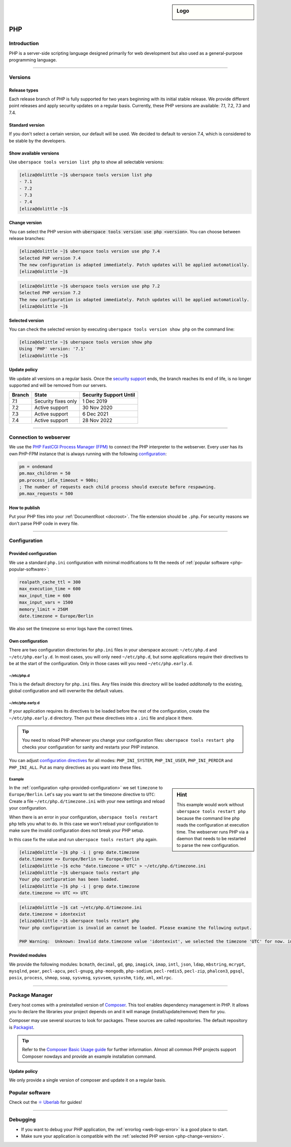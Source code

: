 .. _php:

.. sidebar:: Logo

  .. image:: _static/images/logo_php.png
      :align: center

###
PHP
###

Introduction
============

PHP is a server-side scripting language designed primarily for web development but also used as a general-purpose programming language.

----

Versions
========

Release types
-------------
Each release branch of PHP is fully supported for two years beginning with its initial stable release. We provide different point releases and apply security updates on a regular basis. Currently, these PHP versions are available: 7.1, 7.2, 7.3 and 7.4.

Standard version
----------------
If you don't select a certain version, our default will be used. We decided to default to version 7.4, which is considered to be stable by the developers.

Show available versions
-----------------------

Use ``uberspace tools version list php`` to show all selectable versions:

.. code-block:: console

  [eliza@dolittle ~]$ uberspace tools version list php
  - 7.1
  - 7.2
  - 7.3
  - 7.4
  [eliza@dolittle ~]$

.. _php-change-version:

Change version
--------------
You can select the PHP version with :code:`uberspace tools version use php <version>`. You can choose between release branches:

.. code-block:: console

  [eliza@dolittle ~]$ uberspace tools version use php 7.4
  Selected PHP version 7.4
  The new configuration is adapted immediately. Patch updates will be applied automatically.
  [eliza@dolittle ~]$

.. code-block:: console

  [eliza@dolittle ~]$ uberspace tools version use php 7.2
  Selected PHP version 7.2
  The new configuration is adapted immediately. Patch updates will be applied automatically.
  [eliza@dolittle ~]$

Selected version
----------------

You can check the selected version by executing ``uberspace tools version show php`` on the command line:

.. code-block:: console

  [eliza@dolittle ~]$ uberspace tools version show php
  Using 'PHP' version: '7.1'
  [eliza@dolittle ~]$

Update policy
-------------

We update all versions on a regular basis. Once the `security support <http://php.net/supported-versions.php>`_ ends, the branch reaches its end of life, is no longer supported and will be removed from our servers.

+--------+---------------------+------------------------+
| Branch | State               | Security Support Until |
+========+=====================+========================+
| 7.1    | Security fixes only | 1 Dec 2019             |
+--------+---------------------+------------------------+
| 7.2    | Active support      | 30 Nov 2020            |
+--------+---------------------+------------------------+
| 7.3    | Active support      | 6 Dec 2021             |
+--------+---------------------+------------------------+
| 7.4    | Active support      | 28 Nov 2022            |
+--------+---------------------+------------------------+

----

Connection to webserver
=======================

We use the `PHP FastCGI Process Manager (FPM) <http://de2.php.net/manual/en/install.fpm.php>`_ to connect the PHP interpreter to the webserver. Every user has its own PHP-FPM instance that is always running with the following `configuration <http://de2.php.net/manual/en/install.fpm.configuration.php>`_:

.. code-block:: ini

  pm = ondemand
  pm.max_children = 50
  pm.process_idle_timeout = 900s;
  ; The number of requests each child process should execute before respawning.
  pm.max_requests = 500

How to publish
--------------

Put your PHP files into your :ref:`DocumentRoot <docroot>`. The file extension should be ``.php``. For security reasons we don't parse PHP code in every file.

----

Configuration
=============

.. _php-provided-configuration:

Provided configuration
----------------------

We use a standard ``php.ini`` configuration with minimal modifications to fit the needs of :ref:`popular software <php-popular-software>`:

.. code-block:: ini

 realpath_cache_ttl = 300
 max_execution_time = 600
 max_input_time = 600
 max_input_vars = 1500
 memory_limit = 256M
 date.timezone = Europe/Berlin

We also set the timezone so error logs have the correct times.

Own configuration
-----------------

There are two configuration directories for ``php.ini`` files in your uberspace account: ``~/etc/php.d`` and ``~/etc/php.early.d``. In most cases, you will only need ``~/etc/php.d``, but some applications require their directives to be at the start of the configuration. Only in those cases will you need ``~/etc/php.early.d``.

~/etc/php.d
^^^^^^^^^^^^^^^

This is the default directory for ``php.ini`` files. Any files inside this directory will be loaded *additonally* to the existing, global configuration and will overwrite the default values.

~/etc/php.early.d
^^^^^^^^^^^^^^^^^^^^^

If your application requires its directives to be loaded before the rest of the configuration, create the ``~/etc/php.early.d`` directory. Then put these directives into a ``.ini`` file and place it there.

.. tip:: You need to reload PHP whenever you change your configuration files: ``uberspace tools restart php`` checks your configuration for sanity and restarts your PHP instance.

You can adjust `configuration directives <http://php.net/manual/en/ini.list.php>`_ for all modes: ``PHP_INI_SYSTEM``, ``PHP_INI_USER``, ``PHP_INI_PERDIR`` and ``PHP_INI_ALL``. Put as many directives as you want into these files.

Example
^^^^^^^

.. sidebar:: Hint

  This example would work without ``uberspace tools restart php`` because the command line ``php`` reads the configuration at execution time. The webserver runs PHP via a daemon that needs to be restarted to parse the new configuration.

In the :ref:`configuration <php-provided-configuration>` we set ``timezone`` to ``Europe/Berlin``. Let's say you want to set the timezone directive to ``UTC``: Create a file ``~/etc/php.d/timezone.ini`` with your new settings and reload your configuration.

When there is an error in your configuration, ``uberspace tools restart php`` tells you what to do. In this case we won't reload your configuration to make sure the invalid configuration does not break your PHP setup.

In this case fix the value and run ``uberspace tools restart php`` again.

.. code-block:: console

 [eliza@dolittle ~]$ php -i | grep date.timezone
 date.timezone => Europe/Berlin => Europe/Berlin
 [eliza@dolittle ~]$ echo "date.timezone = UTC" > ~/etc/php.d/timezone.ini
 [eliza@dolittle ~]$ uberspace tools restart php
 Your php configuration has been loaded.
 [eliza@dolittle ~]$ php -i | grep date.timezone
 date.timezone => UTC => UTC

.. code-block:: console

 [eliza@dolittle ~]$ cat ~/etc/php.d/timezone.ini
 date.timezone = idontexist
 [eliza@dolittle ~]$ uberspace tools restart php
 Your php configuration is invalid an cannot be loaded. Please examine the following output.

 PHP Warning:  Unknown: Invalid date.timezone value 'idontexist', we selected the timezone 'UTC' for now. in Unknown on line 0

Provided modules
----------------

We provide the following modules: ``bcmath``, ``decimal``, ``gd``, ``gmp``, ``imagick``, ``imap``, ``intl``, ``json``, ``ldap``, ``mbstring``, ``mcrypt``, ``mysqlnd``, ``pear``, ``pecl-apcu``, ``pecl-gnupg``, ``php-mongodb``, ``php-sodium``, ``pecl-redis5``, ``pecl-zip``, ``phalcon3``, ``pgsql``, ``posix``, ``process``, ``shmop``, ``soap``, ``sysvmsg``, ``sysvsem``, ``sysvshm``, ``tidy``, ``xml``, ``xmlrpc``.

.. _php-popular-software:

----

Package Manager
===============

Every host comes with a preinstalled version of `Composer <https://getcomposer.org/>`_. This tool enables dependency management in PHP. It allows you to declare the libraries your project depends on and it will manage (install/update/remove) them for you.

Composer may use several sources to look for packages. These sources are called repositories. The default repository is `Packagist <https://packagist.org/>`_.

.. tip::
  Refer to the `Composer Basic Usage guide <https://getcomposer.org/doc/01-basic-usage.md>`_ for further information. Almost all common PHP projects support Composer nowdays and provide an example installation command.

Update policy
-------------

We only provide a single version of composer and update it on a regular basis.

Popular software
================

Check out the `⚛️ Uberlab <https://lab.uberspace.de/tags/lang-php>`_ for guides!

----

Debugging
=========

* If you want to debug your PHP application, the :ref:`errorlog <web-logs-error>` is a good place to start.
* Make sure your application is compatible with the :ref:`selected PHP version <php-change-version>`.
